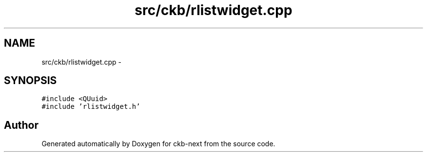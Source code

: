 .TH "src/ckb/rlistwidget.cpp" 3 "Sat Jun 3 2017" "Version beta-v0.2.8+testing at branch all-mine" "ckb-next" \" -*- nroff -*-
.ad l
.nh
.SH NAME
src/ckb/rlistwidget.cpp \- 
.SH SYNOPSIS
.br
.PP
\fC#include <QUuid>\fP
.br
\fC#include 'rlistwidget\&.h'\fP
.br

.SH "Author"
.PP 
Generated automatically by Doxygen for ckb-next from the source code\&.

